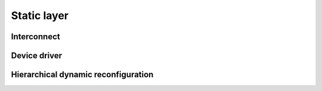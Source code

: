 Static layer
=====================================

Interconnect
-----------------------------------

Device driver
-----------------------------------

Hierarchical dynamic reconfiguration
-------------------------------------